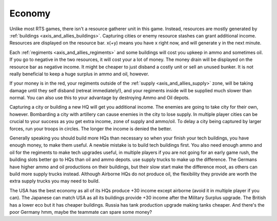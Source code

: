 .. _axis_and_allies_economy:

Economy
============

Unlike most RTS games, there isn't a resource gatherer unit in this game. Instead, resources are mostly generated by :ref:`buildings <axis_and_allies_buildings>`. Capturing cities or enemy resource stashes can grant additional income. Resources are displayed on the resource bar. x(+y) means you have x right now, and will generate y in the next minute. 

Each :ref:`regiments <axis_and_allies_regiments>` and some buildings will cost you upkeep in ammo and sometimes oil. If you go to negative in the two resources, it will cost your a lot of money. The money drain will be displayed on the resource bar as negative income. It might be cheaper to just disband a costly unit or sell an unused bunker. It is not really beneficial to keep a huge surplus in ammo and oil, however. 

If your money is in the red, your regiments outside of the :ref:`supply <axis_and_allies_supply>` zone, will be taking damage until they self disband (retreat immediately!), and your regiments inside will be supplied much slower than normal. You can also use this to your advantage by destroying Ammo and Oil depots. 

Capturing a city or building a new HQ will get you additional income. The enemies are going to take city for their own, however. Bombarding a city with artillery can cause enemies in the city to lose supply. In multiple player cities can be crucial to your success as you get extra income, zone of supply and ammo/oil. To delay a city being captured by larger forces, run your troops in circles. The longer the income is denied the better. 

Generally speaking you should build more HQs than necessary so when your finish your tech buildings, you have enough money, to make them useful. A newbie mistake is to build tech buildings first. You also need enough ammo and oil for the regiments to make tech upgrades useful, in multiple players if you are not going for an early game rush, the building slots better go to HQs than oil and ammo depots. use supply trucks to make up the difference. The Germans have higher ammo and oil productions on their buildings, but their slow start make the difference moot, as others can build more supply trucks instead. Although Airborne HQs do not produce oil, the flexibility they provide are worth the extra supply trucks you may need to build.

The USA has the best economy as all of its HQs produce +30 income except airborne (avoid it in multiple player if you can). The Japanese can match USA as all its buildings provide +30 income after the Military Surplus upgrade. The British has a lower eco but it has cheaper buildings. Russia has tank production upgrade making tanks cheaper. And there's the poor Germany hmm, maybe the teammate can spare some money?
